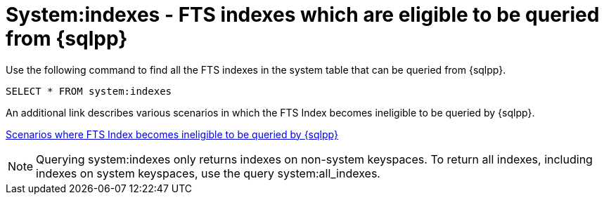 = System:indexes - FTS indexes which are eligible to be queried from {sqlpp}

Use the following command to find all the FTS indexes in the system table that can be queried from {sqlpp}.

----
SELECT * FROM system:indexes
----

An additional link describes various scenarios in which the FTS Index becomes ineligible to be queried by {sqlpp}.

xref:n1ql/pages/n1ql-language-reference/searchfun.adoc#limitations[Scenarios where FTS Index becomes ineligible to be queried by {sqlpp}]

NOTE: Querying system:indexes only returns indexes on non-system keyspaces. To return all indexes, including indexes on system keyspaces, use the query system:all_indexes.
